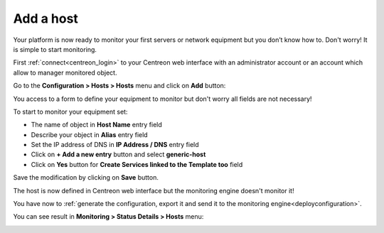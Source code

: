 .. _add_host:
==========
Add a host
==========

Your platform is now ready to monitor your first servers or network equipment but you don’t know how to. Don't worry! It is simple to start monitoring.

First :ref:`connect<centreon_login>` to your Centreon web interface with an administrator account or an account which allow to manager monitored object.

Go to the **Configuration > Hosts > Hosts** menu and click on **Add** button:

.. image:: /_static/images/quick_start/add_host_menu.png
    :align: center

You access to a form to define your equipment to monitor but don't worry all fields are not necessary!

To start to monitor your equipment set:

* The name of object in **Host Name** entry field
* Describe your object in **Alias** entry field
* Set the IP address of DNS in **IP Address / DNS** entry field
* Click on **+ Add a new entry** button and select **generic-host**
* Click on **Yes** button for **Create Services linked to the Template too** field

.. image:: /_static/images/quick_start/add_host_form.png
    :align: center

Save the modification by clicking on **Save** button.

.. image:: /_static/images/quick_start/add_host_list.png
    :align: center

The host is now defined in Centreon web interface but the monitoring engine doesn't monitor it!

You have now to :ref:`generate the configuration, export it and send it to the monitoring engine<deployconfiguration>`.

You can see result in **Monitoring > Status Details > Hosts** menu:

.. image:: /_static/images/quick_start/add_host_monitoring.png
    :align: center
